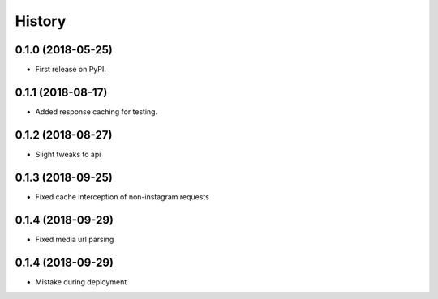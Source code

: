 =======
History
=======

0.1.0 (2018-05-25)
------------------

* First release on PyPI.


0.1.1 (2018-08-17)
------------------

* Added response caching for testing.

0.1.2 (2018-08-27)
------------------

* Slight tweaks to api

0.1.3 (2018-09-25)
------------------

* Fixed cache interception of non-instagram requests

0.1.4 (2018-09-29)
------------------

* Fixed media url parsing

0.1.4 (2018-09-29)
------------------

* Mistake during deployment
